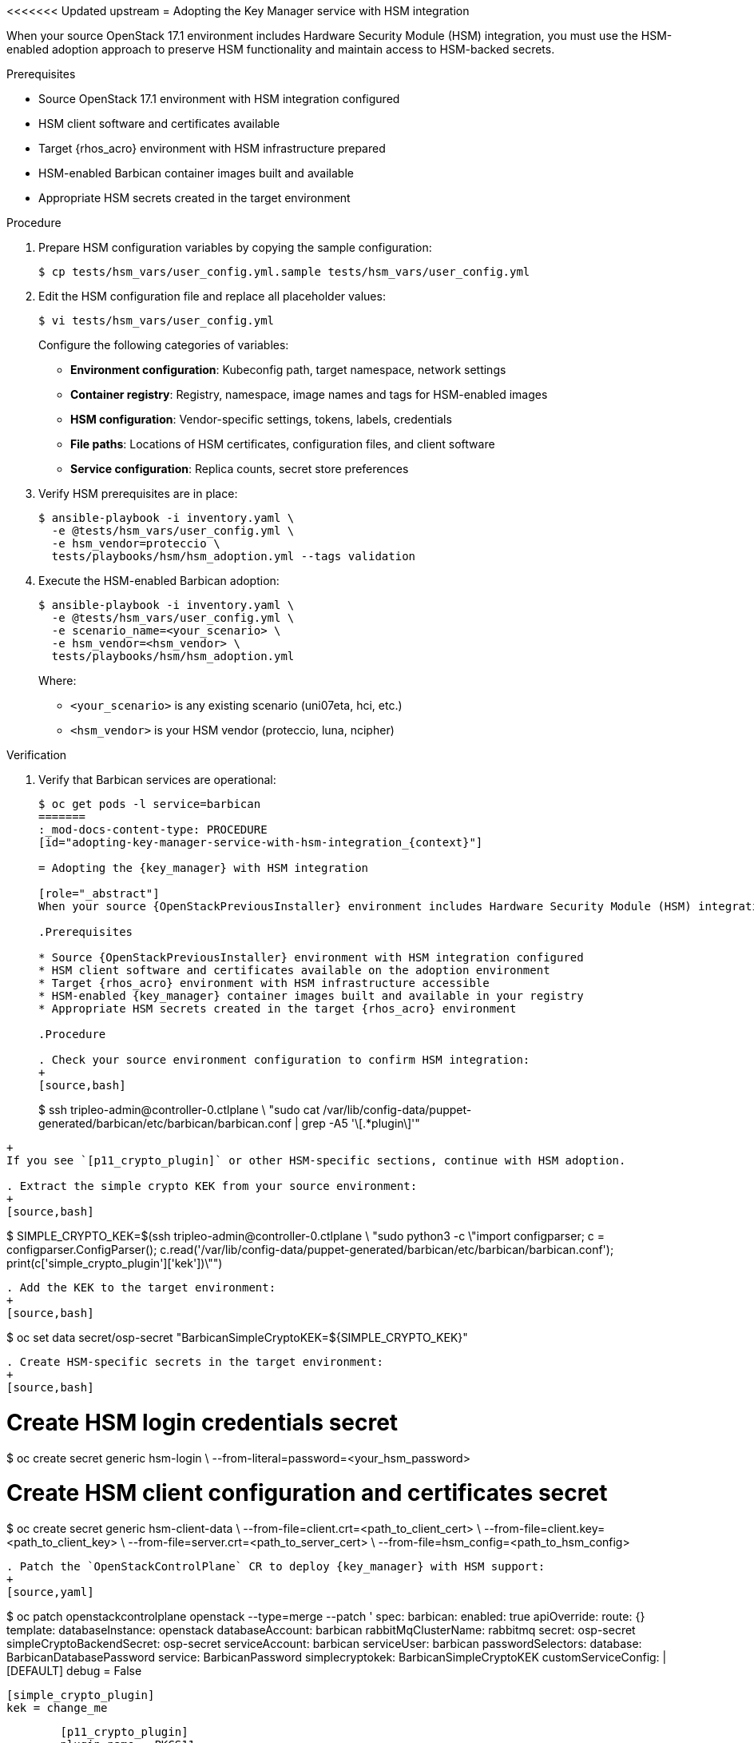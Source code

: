 <<<<<<< Updated upstream
= Adopting the Key Manager service with HSM integration

[id="adopting-key-manager-service-with-hsm-integration_{context}"]

When your source OpenStack 17.1 environment includes Hardware Security Module (HSM) integration, you must use the HSM-enabled adoption approach to preserve HSM functionality and maintain access to HSM-backed secrets.

.Prerequisites

* Source OpenStack 17.1 environment with HSM integration configured
* HSM client software and certificates available
* Target {rhos_acro} environment with HSM infrastructure prepared
* HSM-enabled Barbican container images built and available
* Appropriate HSM secrets created in the target environment

.Procedure

. Prepare HSM configuration variables by copying the sample configuration:
+
[source,bash]
----
$ cp tests/hsm_vars/user_config.yml.sample tests/hsm_vars/user_config.yml
----

. Edit the HSM configuration file and replace all placeholder values:
+
[source,bash]
----
$ vi tests/hsm_vars/user_config.yml
----
+
Configure the following categories of variables:
+
* **Environment configuration**: Kubeconfig path, target namespace, network settings
* **Container registry**: Registry, namespace, image names and tags for HSM-enabled images
* **HSM configuration**: Vendor-specific settings, tokens, labels, credentials
* **File paths**: Locations of HSM certificates, configuration files, and client software
* **Service configuration**: Replica counts, secret store preferences

. Verify HSM prerequisites are in place:
+
[source,bash]
----
$ ansible-playbook -i inventory.yaml \
  -e @tests/hsm_vars/user_config.yml \
  -e hsm_vendor=proteccio \
  tests/playbooks/hsm/hsm_adoption.yml --tags validation
----

. Execute the HSM-enabled Barbican adoption:
+
[source,bash]
----
$ ansible-playbook -i inventory.yaml \
  -e @tests/hsm_vars/user_config.yml \
  -e scenario_name=<your_scenario> \
  -e hsm_vendor=<hsm_vendor> \
  tests/playbooks/hsm/hsm_adoption.yml
----
+
Where:
+
* `<your_scenario>` is any existing scenario (uni07eta, hci, etc.)
* `<hsm_vendor>` is your HSM vendor (proteccio, luna, ncipher)

.Verification

. Verify that Barbican services are operational:
+
[source,bash]
----
$ oc get pods -l service=barbican
=======
:_mod-docs-content-type: PROCEDURE
[id="adopting-key-manager-service-with-hsm-integration_{context}"]

= Adopting the {key_manager} with HSM integration

[role="_abstract"]
When your source {OpenStackPreviousInstaller} environment includes Hardware Security Module (HSM) integration, you must use the HSM-enabled adoption approach to preserve HSM functionality and maintain access to HSM-backed secrets.

.Prerequisites

* Source {OpenStackPreviousInstaller} environment with HSM integration configured
* HSM client software and certificates available on the adoption environment
* Target {rhos_acro} environment with HSM infrastructure accessible
* HSM-enabled {key_manager} container images built and available in your registry
* Appropriate HSM secrets created in the target {rhos_acro} environment

.Procedure

. Check your source environment configuration to confirm HSM integration:
+
[source,bash]
----
$ ssh tripleo-admin@controller-0.ctlplane \
  "sudo cat /var/lib/config-data/puppet-generated/barbican/etc/barbican/barbican.conf | grep -A5 '\[.*plugin\]'"
----
+
If you see `[p11_crypto_plugin]` or other HSM-specific sections, continue with HSM adoption.

. Extract the simple crypto KEK from your source environment:
+
[source,bash]
----
$ SIMPLE_CRYPTO_KEK=$(ssh tripleo-admin@controller-0.ctlplane \
  "sudo python3 -c \"import configparser; c = configparser.ConfigParser(); c.read('/var/lib/config-data/puppet-generated/barbican/etc/barbican/barbican.conf'); print(c['simple_crypto_plugin']['kek'])\"")
----

. Add the KEK to the target environment:
+
[source,bash]
----
$ oc set data secret/osp-secret "BarbicanSimpleCryptoKEK=${SIMPLE_CRYPTO_KEK}"
----

. Create HSM-specific secrets in the target environment:
+
[source,bash]
----
# Create HSM login credentials secret
$ oc create secret generic hsm-login \
  --from-literal=password=<your_hsm_password>

# Create HSM client configuration and certificates secret
$ oc create secret generic hsm-client-data \
  --from-file=client.crt=<path_to_client_cert> \
  --from-file=client.key=<path_to_client_key> \
  --from-file=server.crt=<path_to_server_cert> \
  --from-file=hsm_config=<path_to_hsm_config>
----

. Patch the `OpenStackControlPlane` CR to deploy {key_manager} with HSM support:
+
[source,yaml]
----
$ oc patch openstackcontrolplane openstack --type=merge --patch '
spec:
  barbican:
    enabled: true
    apiOverride:
      route: {}
    template:
      databaseInstance: openstack
      databaseAccount: barbican
      rabbitMqClusterName: rabbitmq
      secret: osp-secret
      simpleCryptoBackendSecret: osp-secret
      serviceAccount: barbican
      serviceUser: barbican
      passwordSelectors:
        database: BarbicanDatabasePassword
        service: BarbicanPassword
        simplecryptokek: BarbicanSimpleCryptoKEK
      customServiceConfig: |
        [DEFAULT]
        debug = False

        [simple_crypto_plugin]
        kek = change_me

        [p11_crypto_plugin]
        plugin_name = PKCS11
        library_path = /opt/hsm/lib/libhsm.so
        token_labels = HSM_TOKEN_1
        mkek_label = adoption_mkek_1
        hmac_label = adoption_hmac_1
        encryption_mechanism = CKM_AES_CBC
        hmac_key_type = CKK_GENERIC_SECRET
        hmac_keygen_mechanism = CKM_GENERIC_SECRET_KEY_GEN
        hmac_mechanism = CKM_SHA256_HMAC
        key_wrap_mechanism = CKM_AES_CBC_PAD
        key_wrap_generate_iv = true
        always_set_cka_sensitive = true
        os_locking_ok = false
        login = change_me
      globalDefaultSecretStore: pkcs11
      enabledSecretStores:
        - simple_crypto
        - pkcs11
      pkcs11:
        loginSecret: hsm-login
        clientDataSecret: hsm-client-data
        clientDataPath: /etc/hsm
      barbicanAPI:
        replicas: 1
        override:
          service:
            internal:
              metadata:
                annotations:
                  metallb.universe.tf/address-pool: internalapi
                  metallb.universe.tf/allow-shared-ip: internalapi
                  metallb.universe.tf/loadBalancerIPs: 172.17.0.80
              spec:
                type: LoadBalancer
      barbicanWorker:
        replicas: 1
      barbicanKeystoneListener:
        replicas: 1
'
----
+
[IMPORTANT]
====
Replace the `change_me` values with your actual HSM configuration. The exact parameters depend on your HSM vendor and configuration.
====

.Verification

. Verify that both secret stores are available:
+
[source,bash]
----
$ openstack secret store list
>>>>>>> Stashed changes
----

. Test HSM backend functionality:
+
[source,bash]
----
<<<<<<< Updated upstream
$ oc exec -t openstackclient -- openstack secret store \
  --name "hsm-test-$(date +%s)" \
=======
$ openstack secret store --name "hsm-test-$(date +%s)" \
>>>>>>> Stashed changes
  --payload "test-payload" \
  --algorithm aes --mode cbc --bit-length 256
----

<<<<<<< Updated upstream
. Verify that both simple crypto and HSM backends are available:
+
[source,bash]
----
$ oc exec -t openstackclient -- curl -s \
  -H "X-Auth-Token: $(oc exec -t openstackclient -- openstack token issue -f value -c id)" \
  "$(oc exec -t openstackclient -- openstack endpoint list --service key-manager --interface internal -f value -c URL)/v1/secret-stores"
----

. Check the adoption summary report:
+
[source,bash]
----
$ cat /tmp/barbican_hsm_adoption_summary.md
----

== HSM adoption process

The HSM-enabled adoption follows these phases:

. **HSM Infrastructure Setup**: Creates HSM-enabled container images and configures target environment secrets
. **Source Environment Detection**: Automatically detects HSM configuration and vendor from source TripleO environment
. **Database Migration**: Migrates Barbican database while preserving HSM metadata and secret references
. **HSM Configuration**: Applies vendor-specific HSM configuration to the target Barbican deployment
. **Verification**: Tests both simple crypto and HSM backend functionality

[NOTE]
====
The adoption role automatically detects your source HSM configuration and applies the appropriate vendor-specific templates and settings.
====

== Vendor-specific considerations

=== Proteccio HSM

For Proteccio HSM environments, ensure the following files are available:

* `client.crt` and `client.key`: TLS client certificates
* `server.crt`: HSM server certificate
* `proteccio.rc`: HSM client configuration file
* `Proteccio3.06.05.iso`: HSM client software (a more updated version might be made available by Eviden)

=== Other HSM vendors

Support for additional HSM vendors (Luna, nCipher) follows the same variable-driven approach with vendor-specific configuration files and client software.

.Troubleshooting

If the adoption fails, check:

. All `CHANGE_ME_*` values in `user_config.yml` have been replaced with actual values
. HSM certificates and configuration files exist at the specified paths
. HSM secrets have been created in the target environment
. Custom Barbican images are accessible from the target registry
. Source environment HSM configuration is accessible via SSH

For detailed troubleshooting guidance, see xref:troubleshooting-key-manager-hsm-adoption_{context}[].
=======
. Verify migrated secrets are accessible:
+
[source,bash]
----
$ openstack secret list
----

. Check that the {key_manager} services are operational:
+
[source,bash]
----
$ oc get pods -l service=barbican
----

[NOTE]
====
HSM adoption preserves both simple crypto and HSM-backed secrets. The migration process maintains HSM metadata and secret references, ensuring continued access to existing secrets while enabling new secrets to use either backend.
====
>>>>>>> Stashed changes
